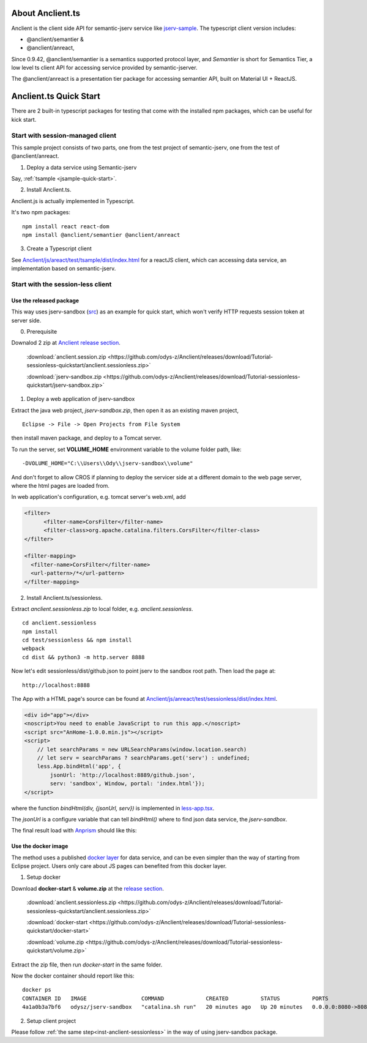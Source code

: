 About Anclient.ts
=================

Anclient is the client side API for semantic-jserv service like `jserv-sample <https://github.com/odys-z/semantic-jserv/tree/master/jserv-sample>`_.
The typescript client version includes:

* @anclient/semantier &

* @anclient/anreact,

Since 0.9.42, @anclient/semantier is a semantics supported protocol layer, and
*Semantier* is short for Semantics Tier, a low level ts client API for accessing
service provided by semantic-jserver.

The @anclient/anreact is a presentation tier package for accessing semantier API,
built on Material UI + ReactJS.

Anclient.ts Quick Start
=======================

There are 2 built-in typescript packages for testing that come with the installed
npm packages, which can be useful for kick start.

Start with session-managed client
---------------------------------

This sample project consists of two parts, one from the test project of
semantic-jserv, one from the test of @anclient/anreact.

1. Deploy a data service using Semantic-jserv

Say, :ref:`tsample <jsample-quick-start>`.

2. Install Anclient.ts.

Anclient.js is actually implemented in Typescript.

It's two npm packages::

    npm install react react-dom
    npm install @anclient/semantier @anclient/anreact

3. Create a Typescript client

See `Anclient/js/areact/test/tsample/dist/index.html <https://github.com/odys-z/Anclient/blob/master/js/test/sessionless/dist/index.html>`_
for a reactJS client, which can accessing data service, an implementation based
on semantic-jserv.

Start with the session-less client
----------------------------------

Use the released package
________________________

This way uses jserv-sandbox (`src <https://github.com/odys-z/Anclient/tree/master/js/anreact/test/sessionless>`_)
as an example for quick start, which won't verify HTTP requests session token at
server side.

0. Prerequisite
   
Downalod 2 zip at `Anclient release section <https://github.com/odys-z/Anclient/releases/tag/Tutorial-sessionless-quickstart>`_.

    :download:`anclient.session.zip <https://github.com/odys-z/Anclient/releases/download/Tutorial-sessionless-quickstart/anclient.sessionless.zip>`

    :download:`jserv-sandbox.zip <https://github.com/odys-z/Anclient/releases/download/Tutorial-sessionless-quickstart/jserv-sandbox.zip>`

1. Deploy a web application of jserv-sandbox

Extract the java web project, *jserv-sandbox.zip*, then open it as an existing
maven project,

::

    Eclipse -> File -> Open Projects from File System

then install maven package, and deploy to a Tomcat server.

To run the server, set **VOLUME_HOME** environment variable to the volume folder
path, like::

    -DVOLUME_HOME="C:\\Users\\Ody\\jserv-sandbox\\volume"

.. image:: ./imgs/01-eclipse-import-sandbox.jpg
    :height: 120px

.. image:: ./imgs/04-sandbox-tomcat.png
    :height: 120px

And don't forget to allow CROS if planning to deploy the servicer side at a different
domain to the web page server, where the html pages are loaded from.

In web application's configuration, e.g. tomcat server's web.xml, add

.. code-block:: xml

    <filter>
	  <filter-name>CorsFilter</filter-name>
	  <filter-class>org.apache.catalina.filters.CorsFilter</filter-class>
    </filter>

    <filter-mapping>
      <filter-name>CorsFilter</filter-name>
      <url-pattern>/*</url-pattern>
    </filter-mapping>
..

.. _inst-anclient-sessionless:

2. Install Anclient.ts/sessionless.

Extract *anclient.sessionless.zip* to local folder, e.g. *anclient.sessionless*.

::

    cd anclient.sessionless
    npm install
    cd test/sessionless && npm install
    webpack
    cd dist && python3 -m http.server 8888

Now let's edit sessionless/dist/github.json to point jserv to the sandbox root path.
Then load the page at::

    http://localhost:8888

The App with a HTML page's source can be found at
`Anclient/js/anreact/test/sessionless/dist/index.html <https://github.com/odys-z/Anclient/blob/master/js/anreact/test/sessionless/dist/index.html>`_.

.. code-block:: html

    <div id="app"></div>
    <noscript>You need to enable JavaScript to run this app.</noscript>
    <script src="AnHome-1.0.0.min.js"></script>
    <script>
        // let searchParams = new URLSearchParams(window.location.search)
        // let serv = searchParams ? searchParams.get('serv') : undefined;
        less.App.bindHtml('app', {
            jsonUrl: 'http://localhost:8889/github.json',
            serv: 'sandbox', Window, portal: 'index.html'});
    </script>
..

where the function *bindHtml(div, {jsonUrl, serv})* is implemented in
`less-app.tsx <https://github.com/odys-z/Anclient/blob/master/js/anreact/test/sessionless/src/less-app.tsx>`_.

The *jsonUrl* is a configure variable that can tell *bindHtml()* where to find
json data service, the *jserv-sandbox*.

The final result load with `Anprism <https://marketplace.visualstudio.com/items?itemName=ody-zhou.anprism>`_
should like this:

.. image:: ./imgs/05-sessionless-vscode.png
    :height: 160px

.. image:: ./imgs/03-sessionless.png
    :height: 160px

Use the docker image
____________________

The method uses a published `docker layer <https://hub.docker.com/r/odysz/jserv-sandbox>`_
for data service, and can be even simpler than the way of starting from Eclipse
project. Users only care about JS pages can benefited from this docker layer.

1. Setup docker

Download **docker-start** & **volume.zip** at the `release section <https://github.com/odys-z/Anclient/releases/tag/Tutorial-sessionless-quickstart>`_.

    :download:`anclient.sessionless.zip <https://github.com/odys-z/Anclient/releases/download/Tutorial-sessionless-quickstart/anclient.sessionless.zip>`

    :download:`docker-start <https://github.com/odys-z/Anclient/releases/download/Tutorial-sessionless-quickstart/docker-start>`

    :download:`volume.zip <https://github.com/odys-z/Anclient/releases/download/Tutorial-sessionless-quickstart/volume.zip>`

Extract the zip file, then run *docker-start* in the same folder.

Now the docker container should report like this::

    docker ps
    CONTAINER ID   IMAGE                 COMMAND             CREATED          STATUS          PORTS                                       NAMES
    4a1a0b3a7bf6   odysz/jserv-sandbox   "catalina.sh run"   20 minutes ago   Up 20 minutes   0.0.0.0:8080->8080/tcp, :::8080->8080/tcp   jsandbox

2. Setup client project
   
Please follow :ref:`the same step<inst-anclient-sessionless>` in the way of using
jserv-sandbox package.
